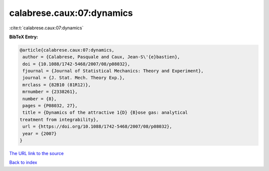 calabrese.caux:07:dynamics
==========================

:cite:t:`calabrese.caux:07:dynamics`

**BibTeX Entry:**

.. code-block:: bibtex

   @article{calabrese.caux:07:dynamics,
    author = {Calabrese, Pasquale and Caux, Jean-S\'{e}bastien},
    doi = {10.1088/1742-5468/2007/08/p08032},
    fjournal = {Journal of Statistical Mechanics: Theory and Experiment},
    journal = {J. Stat. Mech. Theory Exp.},
    mrclass = {82B10 (81R12)},
    mrnumber = {2338261},
    number = {8},
    pages = {P08032, 27},
    title = {Dynamics of the attractive 1{D} {B}ose gas: analytical
   treatment from integrability},
    url = {https://doi.org/10.1088/1742-5468/2007/08/p08032},
    year = {2007}
   }
`The URL link to the source <ttps://doi.org/10.1088/1742-5468/2007/08/p08032}>`_


`Back to index <../By-Cite-Keys.html>`_
